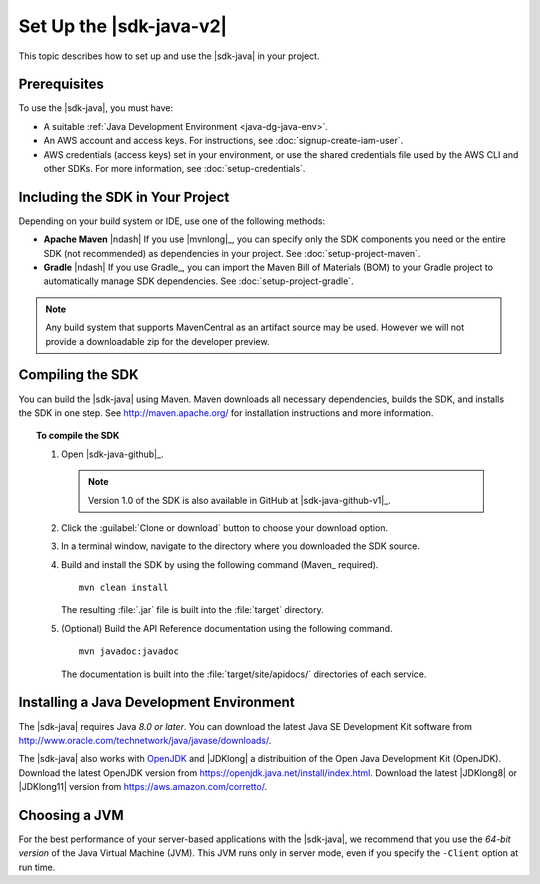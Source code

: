 .. Copyright 2010-2018 Amazon.com, Inc. or its affiliates. All Rights Reserved.

   This work is licensed under a Creative Commons Attribution-NonCommercial-ShareAlike 4.0
   International License (the "License"). You may not use this file except in compliance with the
   License. A copy of the License is located at http://creativecommons.org/licenses/by-nc-sa/4.0/.

   This file is distributed on an "AS IS" BASIS, WITHOUT WARRANTIES OR CONDITIONS OF ANY KIND,
   either express or implied. See the License for the specific language governing permissions and
   limitations under the License.

#########################
Set Up the |sdk-java-v2|
#########################

This topic describes how to set up and use the |sdk-java| in your project.

Prerequisites
=============

To use the |sdk-java|, you must have:

* A suitable :ref:`Java Development Environment <java-dg-java-env>`.

* An AWS account and access keys. For instructions, see :doc:`signup-create-iam-user`.

* AWS credentials (access keys) set in your environment, or use the shared credentials file used by
  the AWS CLI and other SDKs. For more information, see :doc:`setup-credentials`.


.. _include-sdk:

Including the SDK in Your Project
=================================

Depending on your build system or IDE, use one of the following methods:

* **Apache Maven** |ndash| If you use |mvnlong|_, you can specify only the SDK components
  you need or the entire SDK (not recommended) as dependencies in your project.
  See :doc:`setup-project-maven`.

* **Gradle** |ndash| If you use Gradle_, you can import the Maven Bill of Materials (BOM) to your
  Gradle project to automatically manage SDK dependencies. See :doc:`setup-project-gradle`.

.. note:: Any build system that supports MavenCentral as an artifact source may be used. However we
   will not provide a downloadable zip for the developer preview.

.. _install-prev-sdk:

Compiling the SDK
=================

You can build the |sdk-java| using Maven. Maven downloads all necessary dependencies, builds the SDK,
and installs the SDK in one step. See http://maven.apache.org/ for installation instructions and more information.

.. topic:: To compile the SDK

    #. Open |sdk-java-github|_.

       .. note:: Version 1.0 of the SDK is also available in GitHub at |sdk-java-github-v1|_.

    #. Click the :guilabel:`Clone or download` button to choose your download option.

    #. In a terminal window, navigate to the directory where you downloaded the SDK source.

    #. Build and install the SDK by using the following command (Maven_ required).

       ::

        mvn clean install

       The resulting :file:`.jar` file is built into the :file:`target` directory.

    #. (Optional) Build the API Reference documentation using the following command.

       ::

        mvn javadoc:javadoc

       The documentation is built into the :file:`target/site/apidocs/` directories of each service.


.. _java-dg-java-env:

Installing a Java Development Environment
=========================================

The |sdk-java| requires Java *8.0 or later*. You can download the latest Java SE Development Kit 
software from http://www.oracle.com/technetwork/java/javase/downloads/. 

The |sdk-java| also works with `OpenJDK <https://openjdk.java.net/>`_ and |JDKlong| a distribuition of the Open Java Development Kit (OpenJDK). Download the latest OpenJDK version from https://openjdk.java.net/install/index.html. Download the latest |JDKlong8| or |JDKlong11| version from https://aws.amazon.com/corretto/.

Choosing a JVM
==============

For the best performance of your server-based applications with the |sdk-java|, we recommend
that you use the *64-bit version* of the Java Virtual Machine (JVM). This JVM runs only in server
mode, even if you specify the ``-Client`` option at run time.
